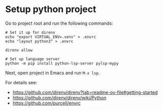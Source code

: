 * Setup python project

Go to project root and run the following commands:

#+begin_src shell
  # Set it up for direnv
  echo "export VIRTUAL_ENV=.venv" > .envrc
  echo "layout python3" > .envrc

  direnv allow

  # Set up language server
  python -m pip install python-lsp-server pylsp-mypy
#+end_src

Next, open project in Emacs and run ~M-x lsp~.

For details see:

- https://github.com/direnv/direnv?tab=readme-ov-file#getting-started
- https://github.com/direnv/direnv/wiki/Python
- https://github.com/purcell/envrc
